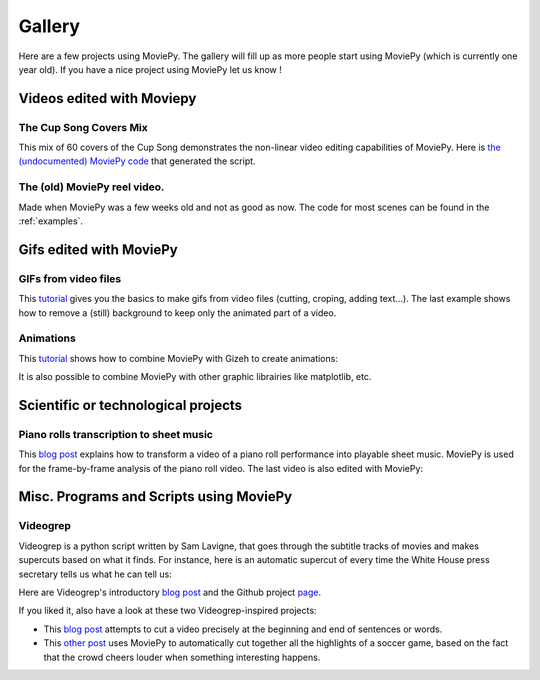 .. _gallery:


Gallery
========

Here are a few projects using MoviePy. The gallery will fill up as more people start using MoviePy (which is currently one year old). If you have a nice project using MoviePy let us know !

Videos edited with Moviepy
---------------------------


The Cup Song Covers Mix
~~~~~~~~~~~~~~~~~~~~~~~~

This mix of 60 covers of the Cup Song demonstrates the non-linear video editing capabilities of MoviePy. Here is `the (undocumented) MoviePy code <http://nbviewer.ipython.org/github/Zulko/--video-editing---Cup-Song-Covers-Mix/blob/master/CupSongsCovers.ipynb>`_ that generated the script.

.. raw:: html

        <div style="position: relative; padding-bottom: 56.25%; padding-top: 30px; margin-bottom:30px; height: 0; overflow: hidden; 
         margin-left: 5%;">
        <iframe src="http://youtube.com/v/rIehsqqYFEM&hl?rel=0" frameborder="0" allowfullscreen
        style="position: absolute; top: 0; bottom: 10; width: 90%; height: 100%;">
        </iframe>
        </div>

The (old) MoviePy reel video.
~~~~~~~~~~~~~~~~~~~~~~~~~~~~~~

Made when MoviePy was a few weeks old and not as good as now. The code for most scenes can be found
in the :ref:`examples`.

.. raw:: html

       <div style="position: relative; padding-bottom: 56.25%; padding-top: 30px; margin-bottom:30px; height: 0; overflow: hidden; margin-left: 5%;">
       <iframe src="http://youtube.com/v/zGhoZ4UBxEQ&hl?rel=0" frameborder="0" allowfullscreen
       style="position: absolute; top: 0; bottom: 10; left: 0; width: 90%; height: 100%;">
       </iframe>
       </div>


Gifs edited with MoviePy
--------------------------


GIFs from video files
~~~~~~~~~~~~~~~~~~~~~~

This  `tutorial
<http://zulko.github.io/blog/2014/01/23/making-animated-gifs-from-video-files-with-python/>`_ gives you the basics to make gifs from video files (cutting, croping, adding text...). The last example shows how to remove a (still) background to keep only the animated part of a video.


.. raw:: html

         <a href="http://imgur.com/Fo2BxBK"><img src="http://i.imgur.com/Fo2BxBK.gif" title="Hosted by imgur.com"
            style="max-width:50%; height:'auto'; display:block; margin-left: auto;margin-right: auto; margin-bottom:30px;" /></a>

Animations
~~~~~~~~~~~~~

This `tutorial
<http://zulko.github.io/blog/2014/09/20/vector-animations-with-python/>`_ shows how to combine MoviePy with Gizeh to create animations:

.. raw:: html

         <a href="http://imgur.com/2YdW9yf"><img src="http://i.imgur.com/2YdW9yf.gif"
         style="max-width:50%; height:'auto'; display:block; margin-left: auto;margin-right: auto; margin-bottom:30px;" /></a>


It is also possible to combine MoviePy with other graphic librairies like matplotlib, etc.


.. Rinconcam

.. aaa~~~~~~~~~~~

.. Rincomcam (link) is a camera which films surfers on the Californian beach of Point Rincon. At the end of each day it cuts together a video and puts it online. Everything is entirely automatized with Python. MoviePy is used to add transitions, titles and music to the videos.


Scientific or technological projects
-------------------------------------


Piano rolls transcription to sheet music
~~~~~~~~~~~~~~~~~~~~~~~~~~~~~~~~~~~~~~~~~

This `blog post <http://zulko.github.io/blog/2014/02/12/transcribing-piano-rolls/>`_ explains how to transform a video of a piano roll performance into playable sheet music. MoviePy is used for the frame-by-frame analysis of the piano roll video. The last video is also edited with MoviePy:


.. raw:: html



        <div style="position: relative; padding-bottom: 56.25%; padding-top: 30px; height: 0; margin-bottom:30px; overflow: hidden; margin-left: 5%;">
        <iframe src="http://youtube.com/v/V2XCJNZjm4w&hl?rel=0" frameborder="0" allowfullscreen
        style="position: absolute; top: 0; bottom: 10; left: 0; width: 90%; height: 100%;">
        </iframe>
        </div>



Misc. Programs and Scripts using MoviePy
------------------------------------------

Videogrep
~~~~~~~~~~

Videogrep is a python script written by Sam Lavigne, that goes through the subtitle tracks of movies and makes supercuts based on what it finds. For instance, here is an automatic supercut of every time the White House press secretary tells us what he can tell us:

.. raw:: html

        <div style="position: relative; padding-bottom: 56.25%; padding-top: 30px; margin-bottom:30px; height: 0; overflow: hidden; margin-left: 5%;">
        <iframe src="http://youtube.com/v/D7pymdCU5NQ&hl?rel=0" frameborder="0" allowfullscreen
        style="position: absolute; top: 0; bottom: 10; left: 0; width: 90%; height: 100%;">
        </iframe>
        </div>

Here are Videogrep's introductory `blog post
<http://lav.io/2014/06/videogrep-automatic-supercuts-with-python/>`_ and the Github project `page <https://github.com/antiboredom/videogrep/>`_.

If you liked it, also have a look at these two Videogrep-inspired projects:

- This `blog post <http://zulko.github.io/blog/2014/06/21/some-more-videogreping-with-python/>`_ attempts to cut a video precisely at the beginning and end of sentences or words.
- This `other post <http://zulko.github.io/blog/2014/07/04/automatic-soccer-highlights-compilations-with-python/>`_ uses MoviePy to automatically cut together all the highlights of a soccer game, based on the fact that the crowd cheers louder when something interesting happens.
